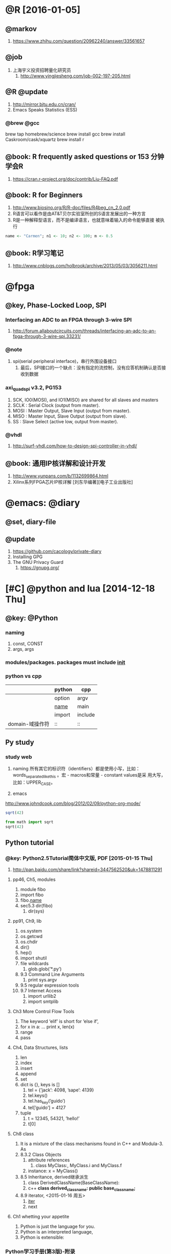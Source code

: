 
* @R [2016-01-05]
** @markov
   1. https://www.zhihu.com/question/20962240/answer/33561657
** @job
   1. 上海宇义投资招聘量化研究员
      1. http://www.yingjiesheng.com/job-002-197-205.html
** @R @update
   1. http://mirror.bjtu.edu.cn/cran/
   2. Emacs Speaks Statistics (ESS)
*** @brew @gcc
brew tap homebrew/science
brew install gcc
brew install Caskroom/cask/xquartz
brew install r
** @book: R frequently asked questions or 153 分钟学会R
   1. https://cran.r-project.org/doc/contrib/Liu-FAQ.pdf
** @book: R for Beginners
    1. http://www.biosino.org/R/R-doc/files/R4beg_cn_2.0.pdf
    2. R语言可以看作是由AT&T贝尔实验室所创的S语言发展出的一种方言
    3. R是一种解释型语言，而不是编译语言，也就意味着输入的命令能够直接
       被执行
#+BEGIN_SRC R  :tangle no
name <- "Carmen"; n1 <- 10; n2 <- 100; m <- 0.5
#+END_SRC
** @book: R学习笔记
   1. http://www.cnblogs.com/holbrook/archive/2013/05/03/3056211.html
* @fpga
** @key, Phase-Locked Loop, SPI
*** Interfacing an ADC to an FPGA through 3-wire SPI 
    1. http://forum.allaboutcircuits.com/threads/interfacing-an-adc-to-an-fpga-through-3-wire-spi.33231/
*** @note
    1. spi(serial peripheral interface)，串行外围设备接口
       1. 最后，SPI接口的一个缺点：没有指定的流控制，没有应答机制确认是否接收到数据
*** axi_quad_spi v3.2, PG153
    1. SCK, IO0(MOSI), and IO1(MISO) are shared for all slaves and
       masters
    2. SCLK : Serial Clock (output from master).
    3. MOSI : Master Output, Slave Input (output from master).
    4. MISO : Master Input, Slave Output (output from slave).
    5. SS : Slave Select (active low, output from master).

*** @vhdl
    1. http://surf-vhdl.com/how-to-design-spi-controller-in-vhdl/
** @book: 通用IP核详解和设计开发
   1. http://www.yunpans.com/b/1132699864.html
   2. Xilinx系列FPGA芯片IP核详解  [刘东华编著][电子工业出版社]
* @emacs: @diary
** @set, diary-file
** @update
   1. https://github.com/cacology/private-diary
   2. Installing GPG
   3. The GNU Privacy Guard
      1. https://gnupg.org/
* [#C] @python and lua [2014-12-18 Thu]
** @key: @Python
*** naming
1) const, CONST
2) args, args
   
*** modules/packages. packages must include _init_

*** python vs cpp
   |                 | python | cpp     |
   |-----------------+--------+---------|
   |                 | option | argv    |
   |                 | _name_ | main    |
   |                 | import | include |
   | domain-域操作符 | ::     | ::      |
** Py study
*** study web
1) naming
    所有其它的标识符（identifiers）都是使用小写，比如：
   words_separated_like_this 。宏 - macros和常量 - constant values是采
   用大写，比如：UPPER_CASE。
   
2) emacs
http://www.johndcook.com/blog/2012/02/09/python-org-mode/
#+begin_src R :tangle no
sqrt(42)
#+end_src
#+begin_src python :tangle no
from math import sqrt
sqrt(42)
#+end_src
#+RESULTS:

** Python tutorial
*** @key: Python2.5Tutorial简体中文版, PDF [2015-01-15 Thu]
 1) http://pan.baidu.com/share/link?shareid=3447562520&uk=1478811291
**** pp46, Ch5, modules
1) module fibo
2) import fibo
3) fibo._name_
4) sec5.3 dir(fibo)
   1) dir(sys)
**** pp91, Ch9, lib
1) os.system
2) os.getcwd
3) os.chdir
4) dir()
5) hep()
6) import shutil
7) file wildcards
   1) glob.glob(’*.py’)
8) 9.3 Command Line Arguments
   1) print sys.argv
9) 9.5 regular expression tools
10) 9.7 Internet Access
    1) import urllib2
    2) import smtplib
**** Ch3 More Control Flow Tools
1) The keyword ‘elif’ is short for ‘else if’,
2) for x in a: ... print x, len(x)
3) range
4) pass
**** Ch4, Data Structures, lists
1) len
2) index
3) insert
4) append
5) set
6) dict is {}, keys is []
   1) tel = {’jack’: 4098, ’sape’: 4139}
   2) tel.keys()
   3) tel.has_key(’guido’)
   4) tel[’guido’] = 4127
7) tuple
   1) t = 12345, 54321, ’hello!’
   2) t[0]
	   
**** Ch8 class
1) It is a mixture of the class mechanisms found in C++ and Modula-3. As
2) 8.3.2 Class Objects
   1) attribute references
      1) class MyClass:, MyClass.i and MyClass.f
   2) instance: x = MyClass()
3) 8.5 Inheritance, derived继承派生
   1) class DerivedClassName(BaseClassName):
   2) c++ *class derived_class_name: public base_class_name;*
4) 8.9 iterator, <2015-01-16 周五>
   1) _iter_
   2) next

**** Ch1 whetting your appetite
     1) Python is just the language for you.
     2) Python is an interpreted language,
     3) Python is extensible:
*** Python学习手册(第3版)-附录
*** tutorial web
**** Python语言十分钟快速入门, <2015-01-13 Tue>
     1) http://www.pythondoc.com/pythontutorial3/
http://developer.51cto.com/art/201207/347006.htm
1) [文件类型]
   1) Python的文件类型分为3种，即源代码、字节代码和优化代码
   2) .py, .pyc, .pyo.
2) [对象和类]
   1) python用class保留字来定义一个类，类名的首字符要大写
   2) 一个对象被创建后，包含了三方面的特性，即对象的句柄、属性和方法
      1) class Fruit:  def grow(self):  print “Fruit grow”
3) 函数相关
   1) 包必须含有一个__init__.py文件，它用于标识当前文件夹是一个包
4) 运算符和表达式
   1) python不支持自增运算符和自减运算符。例如i++/i–是错误的，但i+=1是可以的
5) 控制语句
   1) 7 python不支持类似c的for(i=0;i<5;i++)这样的循环语句，但可以借助range模拟：
    for x in range(0,5,2): 

**** Python模块学习——optparse
1) 处理命令行参数
   1) http://www.cnblogs.com/captain_jack/archive/2011/01/11/1933366.html



